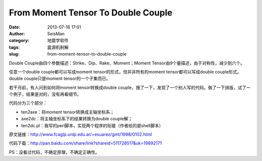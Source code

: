 From Moment Tensor To Double Couple
#####################################################
:date: 2013-07-16 17:01
:author: SeisMan
:category: 地震学软件
:tags: 震源机制解
:slug: from-moment-tensor-to-double-couple

Double Couple由四个参数描述：Strike、Dip、Rake、Moment；Moment
Tensor由9个量描述，由于对称性，减少到六个。

任意一个double couple都可以写成moment tensor的形式，但并非所有的moment
tensor都可以写成double couple形式。double couple只是moment
tensor的一个子集而已。

若干月前，有人问到如何将moment tensor转换成double
couple，搜了一下，发现了一个别人写的代码。做了一下排版，试了一个例子，结果是对的，没有再看细节。

代码分为三个部分：

-  ten2axe：将moment tensor转换成主轴坐标系；
-  axe2dc：将主轴坐标系下的结果转换为double couple解；
-  ten2dc.pl：我写的perl脚本，实现两个程序的衔接（作者给的是shell脚本）

原文链接：\ `http://www.fcaglp.unlp.edu.ar/~esuarez/gmt/1998/0102.html`_

代码下载：\ `http://pan.baidu.com/share/link?shareid=511728517&uk=19892171`_

PS：没看过代码，不确定原理，不确定正确性。

.. _`http://www.fcaglp.unlp.edu.ar/~esuarez/gmt/1998/0102.html`: http://www.fcaglp.unlp.edu.ar/~esuarez/gmt/1998/0102.html
.. _`http://pan.baidu.com/share/link?shareid=511728517&uk=19892171`: http://pan.baidu.com/share/link?shareid=511728517&uk=19892171
